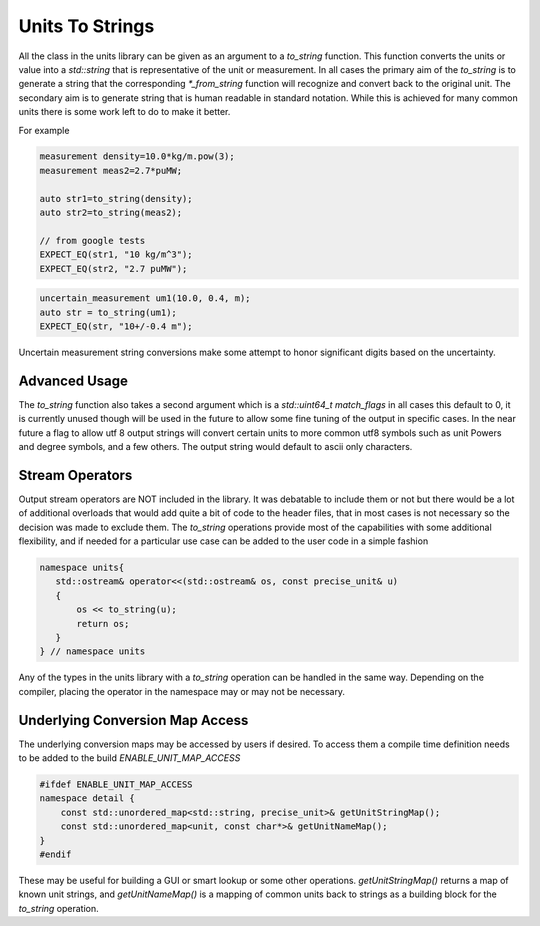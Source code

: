 =======================
Units To Strings
=======================

All the class in the units library can be given as an argument to a `to_string` function.  This function converts the units or value into a `std::string` that is representative of the unit or measurement.  In all cases the primary aim of the `to_string` is to generate a string that the corresponding `*_from_string` function will recognize and convert back to the original unit.  The secondary aim is to generate string that is human readable in standard notation.  While this is achieved for many common units there is some work left to do to make it better.

For example

.. code-block:: c++

   measurement density=10.0*kg/m.pow(3);
   measurement meas2=2.7*puMW;

   auto str1=to_string(density);
   auto str2=to_string(meas2);

   // from google tests
   EXPECT_EQ(str1, "10 kg/m^3");
   EXPECT_EQ(str2, "2.7 puMW");


.. code-block:: c++

   uncertain_measurement um1(10.0, 0.4, m);
   auto str = to_string(um1);
   EXPECT_EQ(str, "10+/-0.4 m");

Uncertain measurement string conversions make some attempt to honor significant digits based on the uncertainty.

Advanced Usage
----------------
The `to_string` function also takes a second argument which is a `std::uint64_t match_flags` in all cases this default to 0,  it is currently unused though will be used in the future to allow some fine tuning of the output in specific cases.  In the near future a flag to allow utf 8 output strings will convert certain units to more common utf8 symbols such as unit Powers and degree symbols, and a few others.  The output string would default to ascii only characters.

Stream Operators
----------------

Output stream operators are NOT included in the library.  It was debatable to include them or not but there would be a lot of additional overloads that would add quite a bit of code to the header files, that in most cases is not necessary so the decision was made to exclude them.  The `to_string` operations provide most of the capabilities with some additional flexibility, and if needed for a particular use case can be added to the user code in a simple fashion

.. code-block:: c++

   namespace units{
      std::ostream& operator<<(std::ostream& os, const precise_unit& u)
      {
          os << to_string(u);
          return os;
      }
   } // namespace units


Any of the types in the units library with a `to_string` operation can be handled in the same way.  Depending on the compiler, placing the operator in the namespace may or may not be necessary.

Underlying Conversion Map Access
----------------------------------

The underlying conversion maps may be accessed by users if desired.
To access them a compile time definition needs to be added to the build `ENABLE_UNIT_MAP_ACCESS`

.. code-block:: c++

   #ifdef ENABLE_UNIT_MAP_ACCESS
   namespace detail {
       const std::unordered_map<std::string, precise_unit>& getUnitStringMap();
       const std::unordered_map<unit, const char*>& getUnitNameMap();
   }
   #endif

These may be useful for building a GUI or smart lookup or some other operations.  `getUnitStringMap()` returns a map of known unit strings, and `getUnitNameMap()` is a mapping of common units back to strings as a building block for the `to_string` operation.
